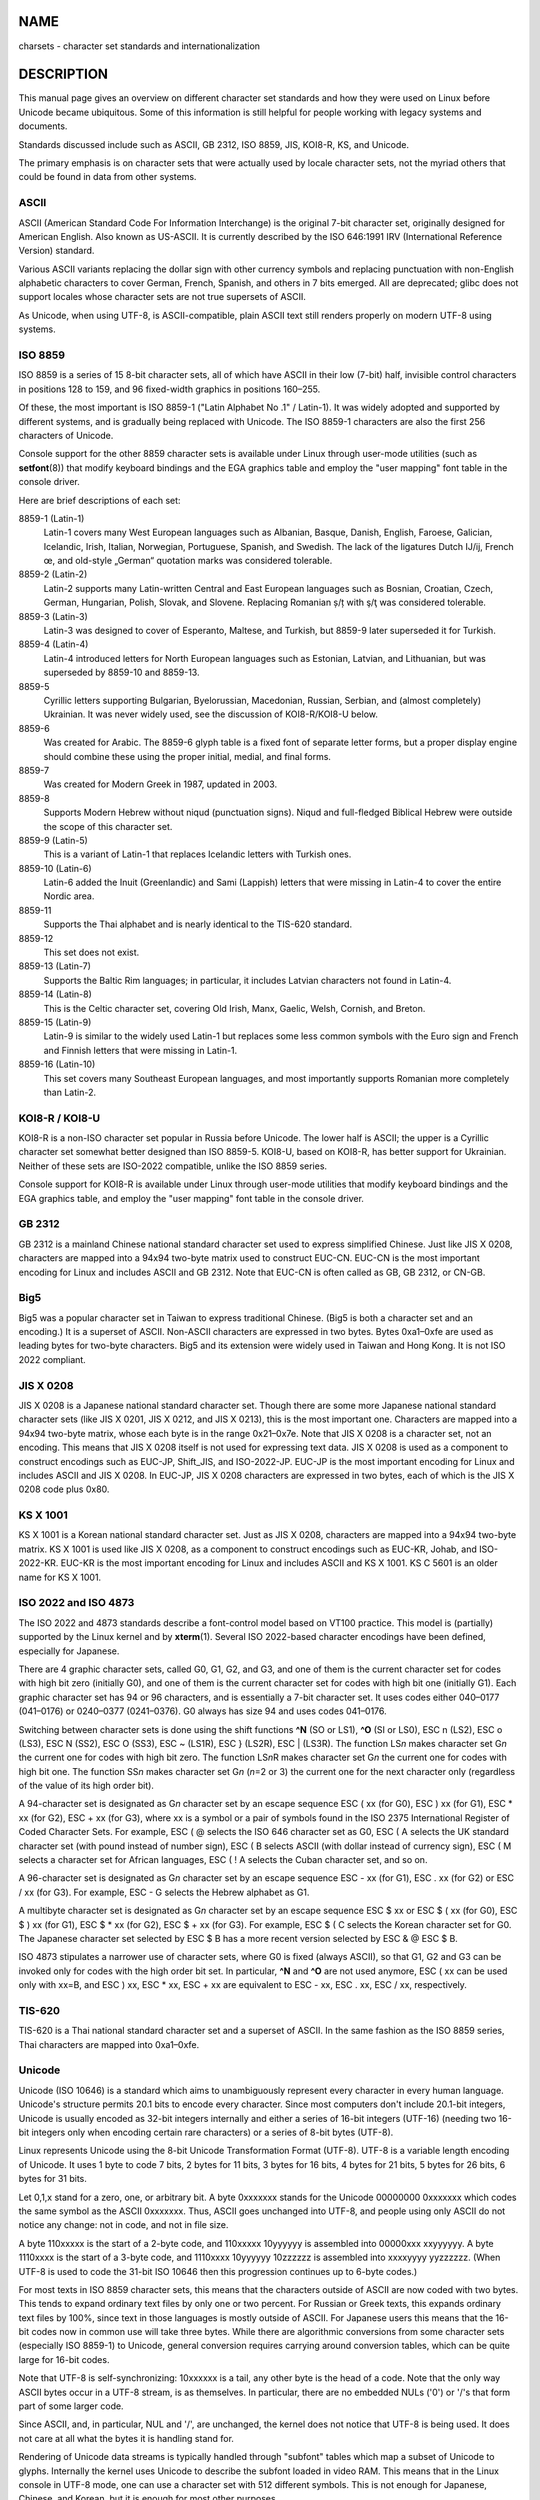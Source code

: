 NAME
====

charsets - character set standards and internationalization

DESCRIPTION
===========

This manual page gives an overview on different character set standards
and how they were used on Linux before Unicode became ubiquitous. Some
of this information is still helpful for people working with legacy
systems and documents.

Standards discussed include such as ASCII, GB 2312, ISO 8859, JIS,
KOI8-R, KS, and Unicode.

The primary emphasis is on character sets that were actually used by
locale character sets, not the myriad others that could be found in data
from other systems.

ASCII
-----

ASCII (American Standard Code For Information Interchange) is the
original 7-bit character set, originally designed for American English.
Also known as US-ASCII. It is currently described by the ISO 646:1991
IRV (International Reference Version) standard.

Various ASCII variants replacing the dollar sign with other currency
symbols and replacing punctuation with non-English alphabetic characters
to cover German, French, Spanish, and others in 7 bits emerged. All are
deprecated; glibc does not support locales whose character sets are not
true supersets of ASCII.

As Unicode, when using UTF-8, is ASCII-compatible, plain ASCII text
still renders properly on modern UTF-8 using systems.

ISO 8859
--------

ISO 8859 is a series of 15 8-bit character sets, all of which have ASCII
in their low (7-bit) half, invisible control characters in positions 128
to 159, and 96 fixed-width graphics in positions 160–255.

Of these, the most important is ISO 8859-1 ("Latin Alphabet No .1" /
Latin-1). It was widely adopted and supported by different systems, and
is gradually being replaced with Unicode. The ISO 8859-1 characters are
also the first 256 characters of Unicode.

Console support for the other 8859 character sets is available under
Linux through user-mode utilities (such as **setfont**\ (8)) that modify
keyboard bindings and the EGA graphics table and employ the "user
mapping" font table in the console driver.

Here are brief descriptions of each set:

8859-1 (Latin-1)
   Latin-1 covers many West European languages such as Albanian, Basque,
   Danish, English, Faroese, Galician, Icelandic, Irish, Italian,
   Norwegian, Portuguese, Spanish, and Swedish. The lack of the
   ligatures Dutch Ĳ/ĳ, French œ, and old-style „German“ quotation marks
   was considered tolerable.

8859-2 (Latin-2)
   Latin-2 supports many Latin-written Central and East European
   languages such as Bosnian, Croatian, Czech, German, Hungarian,
   Polish, Slovak, and Slovene. Replacing Romanian ș/ț with ş/ţ was
   considered tolerable.

8859-3 (Latin-3)
   Latin-3 was designed to cover of Esperanto, Maltese, and Turkish, but
   8859-9 later superseded it for Turkish.

8859-4 (Latin-4)
   Latin-4 introduced letters for North European languages such as
   Estonian, Latvian, and Lithuanian, but was superseded by 8859-10 and
   8859-13.

8859-5
   Cyrillic letters supporting Bulgarian, Byelorussian, Macedonian,
   Russian, Serbian, and (almost completely) Ukrainian. It was never
   widely used, see the discussion of KOI8-R/KOI8-U below.

8859-6
   Was created for Arabic. The 8859-6 glyph table is a fixed font of
   separate letter forms, but a proper display engine should combine
   these using the proper initial, medial, and final forms.

8859-7
   Was created for Modern Greek in 1987, updated in 2003.

8859-8
   Supports Modern Hebrew without niqud (punctuation signs). Niqud and
   full-fledged Biblical Hebrew were outside the scope of this character
   set.

8859-9 (Latin-5)
   This is a variant of Latin-1 that replaces Icelandic letters with
   Turkish ones.

8859-10 (Latin-6)
   Latin-6 added the Inuit (Greenlandic) and Sami (Lappish) letters that
   were missing in Latin-4 to cover the entire Nordic area.

8859-11
   Supports the Thai alphabet and is nearly identical to the TIS-620
   standard.

8859-12
   This set does not exist.

8859-13 (Latin-7)
   Supports the Baltic Rim languages; in particular, it includes Latvian
   characters not found in Latin-4.

8859-14 (Latin-8)
   This is the Celtic character set, covering Old Irish, Manx, Gaelic,
   Welsh, Cornish, and Breton.

8859-15 (Latin-9)
   Latin-9 is similar to the widely used Latin-1 but replaces some less
   common symbols with the Euro sign and French and Finnish letters that
   were missing in Latin-1.

8859-16 (Latin-10)
   This set covers many Southeast European languages, and most
   importantly supports Romanian more completely than Latin-2.

KOI8-R / KOI8-U
---------------

KOI8-R is a non-ISO character set popular in Russia before Unicode. The
lower half is ASCII; the upper is a Cyrillic character set somewhat
better designed than ISO 8859-5. KOI8-U, based on KOI8-R, has better
support for Ukrainian. Neither of these sets are ISO-2022 compatible,
unlike the ISO 8859 series.

Console support for KOI8-R is available under Linux through user-mode
utilities that modify keyboard bindings and the EGA graphics table, and
employ the "user mapping" font table in the console driver.

GB 2312
-------

GB 2312 is a mainland Chinese national standard character set used to
express simplified Chinese. Just like JIS X 0208, characters are mapped
into a 94x94 two-byte matrix used to construct EUC-CN. EUC-CN is the
most important encoding for Linux and includes ASCII and GB 2312. Note
that EUC-CN is often called as GB, GB 2312, or CN-GB.

Big5
----

Big5 was a popular character set in Taiwan to express traditional
Chinese. (Big5 is both a character set and an encoding.) It is a
superset of ASCII. Non-ASCII characters are expressed in two bytes.
Bytes 0xa1–0xfe are used as leading bytes for two-byte characters. Big5
and its extension were widely used in Taiwan and Hong Kong. It is not
ISO 2022 compliant.

JIS X 0208
----------

JIS X 0208 is a Japanese national standard character set. Though there
are some more Japanese national standard character sets (like JIS X
0201, JIS X 0212, and JIS X 0213), this is the most important one.
Characters are mapped into a 94x94 two-byte matrix, whose each byte is
in the range 0x21–0x7e. Note that JIS X 0208 is a character set, not an
encoding. This means that JIS X 0208 itself is not used for expressing
text data. JIS X 0208 is used as a component to construct encodings such
as EUC-JP, Shift_JIS, and ISO-2022-JP. EUC-JP is the most important
encoding for Linux and includes ASCII and JIS X 0208. In EUC-JP, JIS X
0208 characters are expressed in two bytes, each of which is the JIS X
0208 code plus 0x80.

KS X 1001
---------

KS X 1001 is a Korean national standard character set. Just as JIS X
0208, characters are mapped into a 94x94 two-byte matrix. KS X 1001 is
used like JIS X 0208, as a component to construct encodings such as
EUC-KR, Johab, and ISO-2022-KR. EUC-KR is the most important encoding
for Linux and includes ASCII and KS X 1001. KS C 5601 is an older name
for KS X 1001.

ISO 2022 and ISO 4873
---------------------

The ISO 2022 and 4873 standards describe a font-control model based on
VT100 practice. This model is (partially) supported by the Linux kernel
and by **xterm**\ (1). Several ISO 2022-based character encodings have
been defined, especially for Japanese.

There are 4 graphic character sets, called G0, G1, G2, and G3, and one
of them is the current character set for codes with high bit zero
(initially G0), and one of them is the current character set for codes
with high bit one (initially G1). Each graphic character set has 94 or
96 characters, and is essentially a 7-bit character set. It uses codes
either 040–0177 (041–0176) or 0240–0377 (0241–0376). G0 always has size
94 and uses codes 041–0176.

Switching between character sets is done using the shift functions
**^N** (SO or LS1), **^O** (SI or LS0), ESC n (LS2), ESC o (LS3), ESC N
(SS2), ESC O (SS3), ESC ~ (LS1R), ESC } (LS2R), ESC \| (LS3R). The
function LS\ *n* makes character set G\ *n* the current one for codes
with high bit zero. The function LS\ *n*\ R makes character set G\ *n*
the current one for codes with high bit one. The function SS\ *n* makes
character set G\ *n* (*n*\ =2 or 3) the current one for the next
character only (regardless of the value of its high order bit).

A 94-character set is designated as G\ *n* character set by an escape
sequence ESC ( xx (for G0), ESC ) xx (for G1), ESC \* xx (for G2), ESC +
xx (for G3), where xx is a symbol or a pair of symbols found in the ISO
2375 International Register of Coded Character Sets. For example, ESC (
@ selects the ISO 646 character set as G0, ESC ( A selects the UK
standard character set (with pound instead of number sign), ESC ( B
selects ASCII (with dollar instead of currency sign), ESC ( M selects a
character set for African languages, ESC ( ! A selects the Cuban
character set, and so on.

A 96-character set is designated as G\ *n* character set by an escape
sequence ESC - xx (for G1), ESC . xx (for G2) or ESC / xx (for G3). For
example, ESC - G selects the Hebrew alphabet as G1.

A multibyte character set is designated as G\ *n* character set by an
escape sequence ESC $ xx or ESC $ ( xx (for G0), ESC $ ) xx (for G1),
ESC $ \* xx (for G2), ESC $ + xx (for G3). For example, ESC $ ( C
selects the Korean character set for G0. The Japanese character set
selected by ESC $ B has a more recent version selected by ESC & @ ESC $
B.

ISO 4873 stipulates a narrower use of character sets, where G0 is fixed
(always ASCII), so that G1, G2 and G3 can be invoked only for codes with
the high order bit set. In particular, **^N** and **^O** are not used
anymore, ESC ( xx can be used only with xx=B, and ESC ) xx, ESC \* xx,
ESC + xx are equivalent to ESC - xx, ESC . xx, ESC / xx, respectively.

TIS-620
-------

TIS-620 is a Thai national standard character set and a superset of
ASCII. In the same fashion as the ISO 8859 series, Thai characters are
mapped into 0xa1–0xfe.

Unicode
-------

Unicode (ISO 10646) is a standard which aims to unambiguously represent
every character in every human language. Unicode's structure permits
20.1 bits to encode every character. Since most computers don't include
20.1-bit integers, Unicode is usually encoded as 32-bit integers
internally and either a series of 16-bit integers (UTF-16) (needing two
16-bit integers only when encoding certain rare characters) or a series
of 8-bit bytes (UTF-8).

Linux represents Unicode using the 8-bit Unicode Transformation Format
(UTF-8). UTF-8 is a variable length encoding of Unicode. It uses 1 byte
to code 7 bits, 2 bytes for 11 bits, 3 bytes for 16 bits, 4 bytes for 21
bits, 5 bytes for 26 bits, 6 bytes for 31 bits.

Let 0,1,x stand for a zero, one, or arbitrary bit. A byte 0xxxxxxx
stands for the Unicode 00000000 0xxxxxxx which codes the same symbol as
the ASCII 0xxxxxxx. Thus, ASCII goes unchanged into UTF-8, and people
using only ASCII do not notice any change: not in code, and not in file
size.

A byte 110xxxxx is the start of a 2-byte code, and 110xxxxx 10yyyyyy is
assembled into 00000xxx xxyyyyyy. A byte 1110xxxx is the start of a
3-byte code, and 1110xxxx 10yyyyyy 10zzzzzz is assembled into xxxxyyyy
yyzzzzzz. (When UTF-8 is used to code the 31-bit ISO 10646 then this
progression continues up to 6-byte codes.)

For most texts in ISO 8859 character sets, this means that the
characters outside of ASCII are now coded with two bytes. This tends to
expand ordinary text files by only one or two percent. For Russian or
Greek texts, this expands ordinary text files by 100%, since text in
those languages is mostly outside of ASCII. For Japanese users this
means that the 16-bit codes now in common use will take three bytes.
While there are algorithmic conversions from some character sets
(especially ISO 8859-1) to Unicode, general conversion requires carrying
around conversion tables, which can be quite large for 16-bit codes.

Note that UTF-8 is self-synchronizing: 10xxxxxx is a tail, any other
byte is the head of a code. Note that the only way ASCII bytes occur in
a UTF-8 stream, is as themselves. In particular, there are no embedded
NULs ('\0') or '/'s that form part of some larger code.

Since ASCII, and, in particular, NUL and '/', are unchanged, the kernel
does not notice that UTF-8 is being used. It does not care at all what
the bytes it is handling stand for.

Rendering of Unicode data streams is typically handled through "subfont"
tables which map a subset of Unicode to glyphs. Internally the kernel
uses Unicode to describe the subfont loaded in video RAM. This means
that in the Linux console in UTF-8 mode, one can use a character set
with 512 different symbols. This is not enough for Japanese, Chinese,
and Korean, but it is enough for most other purposes.

SEE ALSO
========

**iconv**\ (1), **ascii**\ (7), **iso_8859-1**\ (7), **unicode**\ (7),
**utf-8**\ (7)
